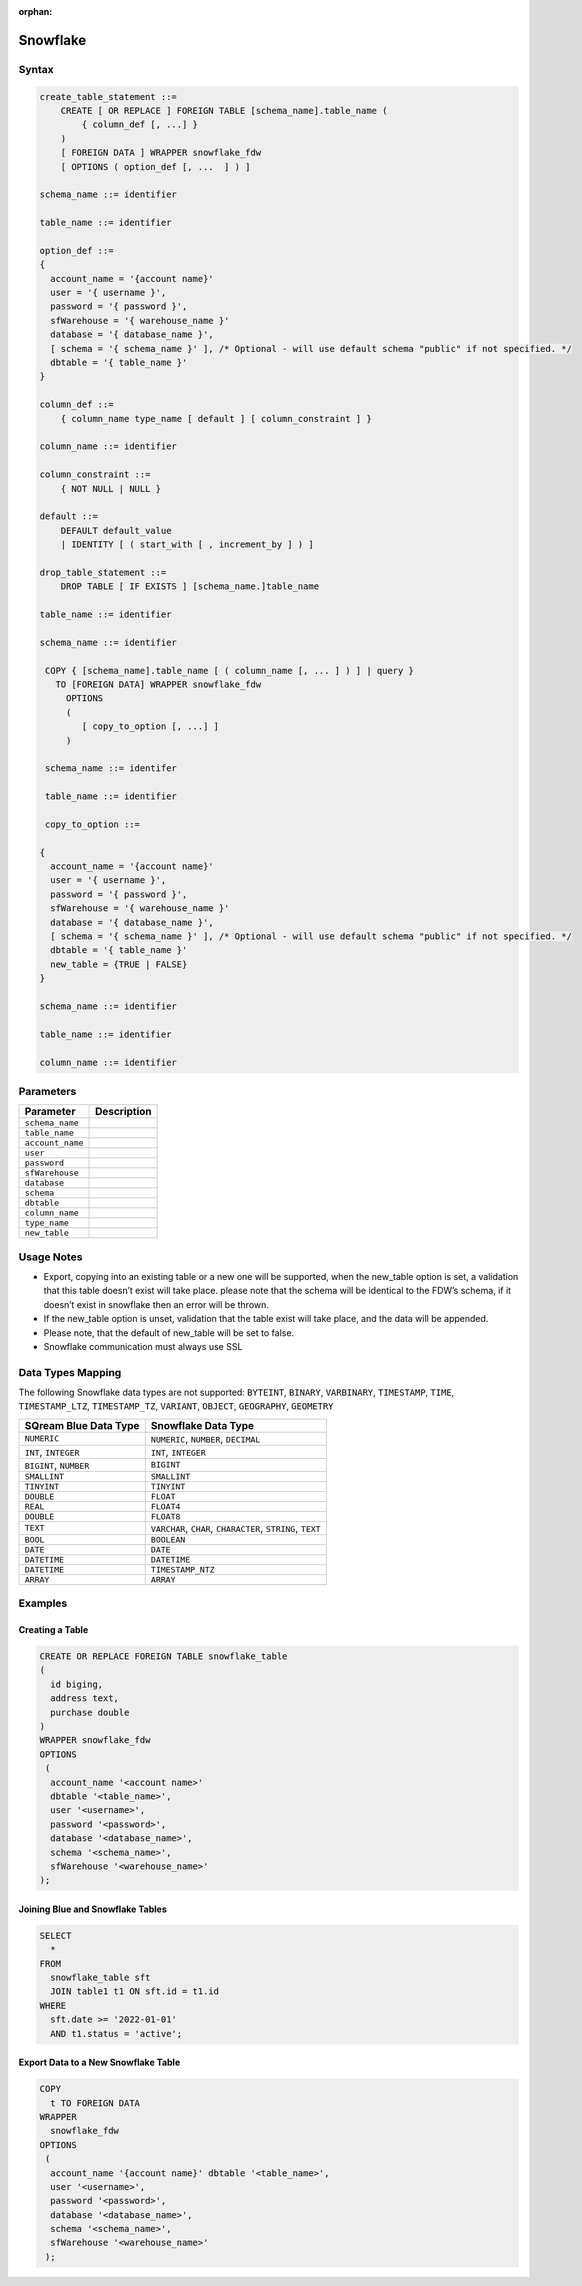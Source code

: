 :orphan:

.. _snowflake:

*********
Snowflake
*********


Syntax
======

.. code-block:: postgres

	create_table_statement ::=
	    CREATE [ OR REPLACE ] FOREIGN TABLE [schema_name].table_name (
	        { column_def [, ...] }
	    )
	    [ FOREIGN DATA ] WRAPPER snowflake_fdw
	    [ OPTIONS ( option_def [, ...  ] ) ]

	schema_name ::= identifier

	table_name ::= identifier

	option_def ::=
	{
	  account_name = '{account name}'
	  user = '{ username }',
	  password = '{ password }',
	  sfWarehouse = '{ warehouse_name }'
	  database = '{ database_name }',
	  [ schema = '{ schema_name }' ], /* Optional - will use default schema "public" if not specified. */
	  dbtable = '{ table_name }'
	}

	column_def ::=
	    { column_name type_name [ default ] [ column_constraint ] }

	column_name ::= identifier

	column_constraint ::=
	    { NOT NULL | NULL }

	default ::=
	    DEFAULT default_value
	    | IDENTITY [ ( start_with [ , increment_by ] ) ]
		
	drop_table_statement ::=
	    DROP TABLE [ IF EXISTS ] [schema_name.]table_name

	table_name ::= identifier

	schema_name ::= identifier

	 COPY { [schema_name].table_name [ ( column_name [, ... ] ) ] | query }
	   TO [FOREIGN DATA] WRAPPER snowflake_fdw
	     OPTIONS
	     (
	        [ copy_to_option [, ...] ]
	     )

	 schema_name ::= identifer

	 table_name ::= identifier

	 copy_to_option ::=

	{
	  account_name = '{account name}'
	  user = '{ username }',
	  password = '{ password }',
	  sfWarehouse = '{ warehouse_name }'
	  database = '{ database_name }',
	  [ schema = '{ schema_name }' ], /* Optional - will use default schema "public" if not specified. */
	  dbtable = '{ table_name }'
	  new_table = {TRUE | FALSE}
	}

	schema_name ::= identifier

	table_name ::= identifier

	column_name ::= identifier

Parameters
==========

.. list-table:: 
   :widths: auto
   :header-rows: 1
   
   * - Parameter
     - Description
   * - ``schema_name``
     - 
   * - ``table_name``
     - 
   * - ``account_name``
     - 
   * - ``user``
     - 
   * - ``password``
     - 
   * - ``sfWarehouse``
     - 
   * - ``database``
     - 
   * - ``schema``
     - 
   * - ``dbtable``
     - 
   * - ``column_name``
     - 
   * - ``type_name``
     - 
   * - ``new_table``
     - 

Usage Notes
===========

* Export, copying into an existing table or a new one will be supported, when the new_table option is set, a validation that this table doesn’t exist will take place. please note that the schema will be identical to the FDW’s schema, if it doesn’t exist in snowflake then an error will be thrown.

* If the new_table option is unset, validation that the table exist will take place, and the data will be appended.

* Please note, that the default of new_table will be set to false.

* Snowflake communication must always use SSL
	 
Data Types Mapping
==================

The following Snowflake data types are not supported: ``BYTEINT``, ``BINARY``, ``VARBINARY``, ``TIMESTAMP``, ``TIME``, ``TIMESTAMP_LTZ``, ``TIMESTAMP_TZ``, ``VARIANT``, ``OBJECT``, ``GEOGRAPHY``, ``GEOMETRY`` 

.. list-table:: 
   :widths: auto
   :header-rows: 1
   
   * - SQream Blue Data Type
     - Snowflake Data Type
   * - ``NUMERIC``
     - ``NUMERIC``, ``NUMBER``, ``DECIMAL`` 
   * - ``INT``, ``INTEGER``
     - ``INT``, ``INTEGER``
   * - ``BIGINT``, ``NUMBER``
     - ``BIGINT``
   * - ``SMALLINT``
     - ``SMALLINT``
   * - ``TINYINT``
     - ``TINYINT``
   * - ``DOUBLE``
     - ``FLOAT``
   * - ``REAL``
     - ``FLOAT4``
   * - ``DOUBLE``
     - ``FLOAT8``
   * - ``TEXT``
     - ``VARCHAR``, ``CHAR``, ``CHARACTER``, ``STRING``, ``TEXT``
   * - ``BOOL``
     - ``BOOLEAN``	
   * - ``DATE``
     - ``DATE``
   * - ``DATETIME``
     - ``DATETIME``
   * - ``DATETIME``
     - ``TIMESTAMP_NTZ``
   * - ``ARRAY``
     - ``ARRAY``		 
	 
Examples
========

Creating a Table
----------------

.. code-block:: postgres

	CREATE OR REPLACE FOREIGN TABLE snowflake_table
	( 
	  id biging,
	  address text,
	  purchase double
	)
	WRAPPER snowflake_fdw
	OPTIONS 
	 (
	  account_name '<account name>'
	  dbtable '<table_name>',
	  user '<username>',
	  password '<password>',
	  database '<database_name>',
	  schema '<schema_name>',
	  sfWarehouse '<warehouse_name>'
	);
	
Joining Blue and Snowflake Tables
---------------------------------

.. code-block:: postgres

	SELECT
	  *
	FROM
	  snowflake_table sft
	  JOIN table1 t1 ON sft.id = t1.id
	WHERE
	  sft.date >= '2022-01-01'
	  AND t1.status = 'active';
	  
Export Data to a New Snowflake Table
------------------------------------

.. code-block:: postgres

	COPY
	  t TO FOREIGN DATA
	WRAPPER
	  snowflake_fdw
	OPTIONS
	 (
	  account_name '{account name}' dbtable '<table_name>',
	  user '<username>',
	  password '<password>',
	  database '<database_name>',
	  schema '<schema_name>',
	  sfWarehouse '<warehouse_name>'
	 );